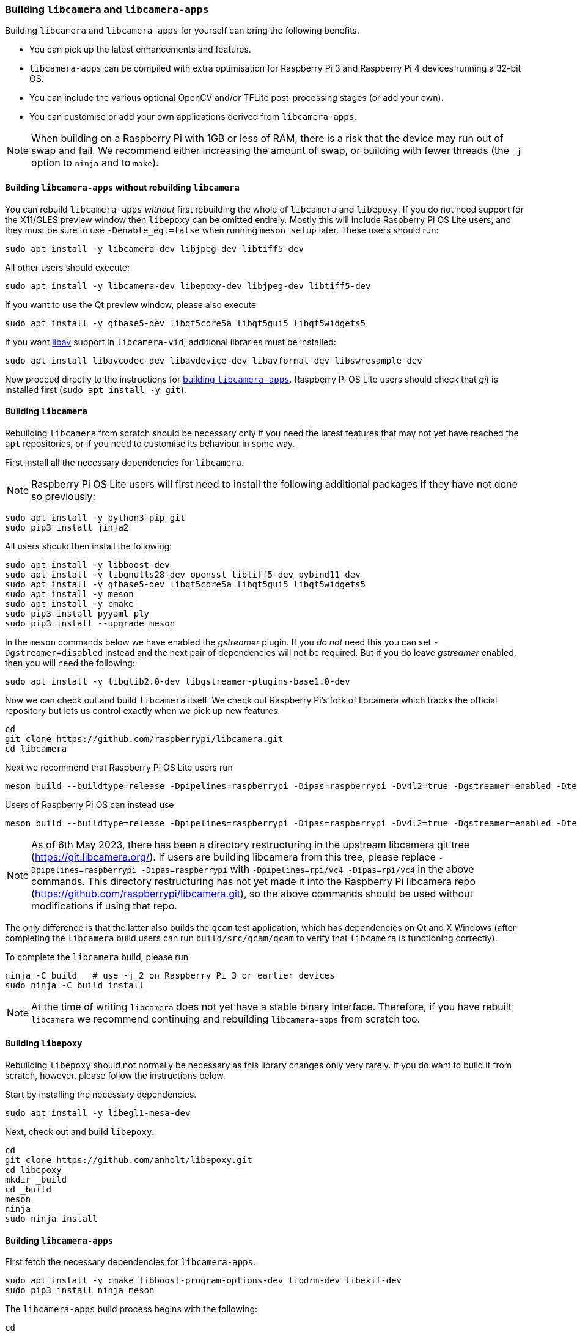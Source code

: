 === Building `libcamera` and `libcamera-apps`

Building `libcamera` and `libcamera-apps` for yourself can bring the following benefits.

* You can pick up the latest enhancements and features.

* `libcamera-apps` can be compiled with extra optimisation for Raspberry Pi 3 and Raspberry Pi 4 devices running a 32-bit OS.

* You can include the various optional OpenCV and/or TFLite post-processing stages (or add your own).

* You can customise or add your own applications derived from `libcamera-apps`.

NOTE: When building on a Raspberry Pi with 1GB or less of RAM, there is a risk that the device may run out of swap and fail. We recommend either increasing the amount of swap, or building with fewer threads (the `-j` option to `ninja` and to `make`).

==== Building `libcamera-apps` without rebuilding `libcamera`

You can rebuild `libcamera-apps` _without_ first rebuilding the whole of `libcamera` and `libepoxy`. If you do not need support for the X11/GLES preview window then `libepoxy` can be omitted entirely. Mostly this will include Raspberry Pi OS Lite users, and they must be sure to use `-Denable_egl=false` when running `meson setup` later. These users should run:

----
sudo apt install -y libcamera-dev libjpeg-dev libtiff5-dev
----

All other users should execute:

----
sudo apt install -y libcamera-dev libepoxy-dev libjpeg-dev libtiff5-dev
----

If you want to use the Qt preview window, please also execute

----
sudo apt install -y qtbase5-dev libqt5core5a libqt5gui5 libqt5widgets5
----

If you want xref:camera_software.adoc#libav-integration-with-libcamera-vid[libav] support in `libcamera-vid`, additional libraries must be installed:

----
sudo apt install libavcodec-dev libavdevice-dev libavformat-dev libswresample-dev
----

Now proceed directly to the instructions for xref:camera_software.adoc#building-libcamera-apps[building `libcamera-apps`]. Raspberry Pi OS Lite users should check that _git_ is installed first (`sudo apt install -y git`).

==== Building `libcamera`

Rebuilding `libcamera` from scratch should be necessary only if you need the latest features that may not yet have reached the `apt` repositories, or if you need to customise its behaviour in some way.

First install all the necessary dependencies for `libcamera`.

NOTE: Raspberry Pi OS Lite users will first need to install the following additional packages if they have not done so previously:

----
sudo apt install -y python3-pip git
sudo pip3 install jinja2
----

All users should then install the following:

----
sudo apt install -y libboost-dev
sudo apt install -y libgnutls28-dev openssl libtiff5-dev pybind11-dev
sudo apt install -y qtbase5-dev libqt5core5a libqt5gui5 libqt5widgets5
sudo apt install -y meson
sudo apt install -y cmake
sudo pip3 install pyyaml ply
sudo pip3 install --upgrade meson
----

In the `meson` commands below we have enabled the _gstreamer_ plugin. If you _do not_ need this you can set `-Dgstreamer=disabled` instead and the next pair of dependencies will not be required. But if you do leave _gstreamer_ enabled, then you will need the following:

----
sudo apt install -y libglib2.0-dev libgstreamer-plugins-base1.0-dev
----

Now we can check out and build `libcamera` itself. We check out Raspberry Pi's fork of libcamera which tracks the official repository but lets us control exactly when we pick up new features.

----
cd
git clone https://github.com/raspberrypi/libcamera.git
cd libcamera
----

Next we recommend that Raspberry Pi OS Lite users run

----
meson build --buildtype=release -Dpipelines=raspberrypi -Dipas=raspberrypi -Dv4l2=true -Dgstreamer=enabled -Dtest=false -Dlc-compliance=disabled -Dcam=disabled -Dqcam=disabled -Ddocumentation=disabled -Dpycamera=enabled
----

Users of Raspberry Pi OS can instead use

----
meson build --buildtype=release -Dpipelines=raspberrypi -Dipas=raspberrypi -Dv4l2=true -Dgstreamer=enabled -Dtest=false -Dlc-compliance=disabled -Dcam=disabled -Dqcam=enabled -Ddocumentation=disabled -Dpycamera=enabled
----

NOTE: As of 6th May 2023, there has been a directory restructuring in the upstream libcamera git tree (https://git.libcamera.org/). If users are building libcamera from this tree, please replace `-Dpipelines=raspberrypi -Dipas=raspberrypi` with `-Dpipelines=rpi/vc4 -Dipas=rpi/vc4` in the above commands. This directory restructuring has not yet made it into the Raspberry Pi libcamera repo (https://github.com/raspberrypi/libcamera.git), so the above commands should be used without modifications if using that repo.

The only difference is that the latter also builds the `qcam` test application, which has dependencies on Qt and X Windows (after completing the `libcamera` build users can run `build/src/qcam/qcam` to verify that `libcamera` is functioning correctly).

To complete the `libcamera` build, please run

----
ninja -C build   # use -j 2 on Raspberry Pi 3 or earlier devices
sudo ninja -C build install
----

NOTE: At the time of writing `libcamera` does not yet have a stable binary interface. Therefore, if you have rebuilt `libcamera` we recommend continuing and rebuilding `libcamera-apps` from scratch too.

==== Building `libepoxy`

Rebuilding `libepoxy` should not normally be necessary as this library changes only very rarely. If you do want to build it from scratch, however, please follow the instructions below.

Start by installing the necessary dependencies.

----
sudo apt install -y libegl1-mesa-dev
----

Next, check out and build `libepoxy`.

----
cd
git clone https://github.com/anholt/libepoxy.git
cd libepoxy
mkdir _build
cd _build
meson
ninja
sudo ninja install
----

==== Building `libcamera-apps`

First fetch the necessary dependencies for `libcamera-apps`.

----
sudo apt install -y cmake libboost-program-options-dev libdrm-dev libexif-dev
sudo pip3 install ninja meson
----

The `libcamera-apps` build process begins with the following:

----
cd
git clone https://github.com/raspberrypi/libcamera-apps.git
cd libcamera-apps
----

At this point you will need to run `meson setup` after deciding what extra flags to pass it. The valid flags are:

* `-Dneon_flags=armv8-neon` - you may supply this when building for Raspberry Pi 3 or Raspberry Pi 4 devices running a 32-bit OS. Some post-processing features may run more quickly.

* `-Denable_libav=true` or `-Denable_libav=false` - this enables or disables the libav encoder integration.

* `-Denable_drm=true` or `-Denable_drm=false` - this enables or disables the DRM/KMS preview rendering. This is what implements the preview window when X Windows is not running.

* `-Denable_egl=true` or `-Denable_egl=false` - this enables or disables the X Windows based preview. You should disable this if your system does not have X Windows installed.

* `-Denable_qt=true` or `-Denable_qt=false` - this enables or disables support for the Qt-based implementation of the preview window. You should disable it if you do not have X Windows installed, or if you have no intention of using the Qt-based preview window. The Qt-based preview is normally not recommended because it is computationally very expensive, however it does work with X display forwarding.

* `-Denable_opencv=true` or `-Denable_opencv=false` - you may choose one of these to force OpenCV-based post-processing stages to be linked (or not). If you enable them, then OpenCV must be installed on your system. Normally they will be built by default if OpenCV is available.

* `-Denable_tflite=true` or `-Denable_tflite=false` - choose one of these to enable TensorFlow Lite post-processing stages (or not). By default they will not be enabled. If you enable them then TensorFlow Lite must be available on your system. Depending on how you have built and/or installed TFLite, you may need to tweak the `meson.build` file in the `post_processing_stages` directory.

For Raspberry Pi OS users we recommend the following `meson setup` command:

----
meson setup build -Denable_libav=true -Denable_drm=true -Denable_egl=true -Denable_qt=true -Denable_opencv=false -Denable_tflite=false
----

and for Raspberry Pi OS Lite users:

----
meson setup build -Denable_libav=false -Denable_drm=true -Denable_egl=false -Denable_qt=false -Denable_opencv=false -Denable_tflite=false
----

In both cases, consider `-Dneon_flags=armv8-neon` if you are using a 32-bit OS on a Raspberry Pi 3 or Raspberry Pi 4. Consider `-Denable_opencv=true` if you have installed _OpenCV_ and wish to use OpenCV-based post-processing stages. Finally also consider `-Denable_tflite=true` if you have installed _TensorFlow Lite_ and wish to use it in post-processing stages.

After executing the `meson setup` command of your choice, the whole process concludes with the following:

----
meson compile -C build # use -j1 on Raspberry Pi 3 or earlier devices
sudo meson install -C build
sudo ldconfig # this is only necessary on the first build
----

NOTE: If you are using an image where `libcamera-apps` have been previously installed as an `apt` package, and you want to run the new `libcamera-apps` executables from the same terminal window where you have just built and installed them, you may need to run `hash -r` to be sure to pick up the new ones over the system supplied ones.

Finally, if you have not already done so, please be sure to follow the `dtoverlay` and display driver instructions in the  xref:camera_software.adoc#getting-started[Getting Started section] (and rebooting if you changed anything there).
